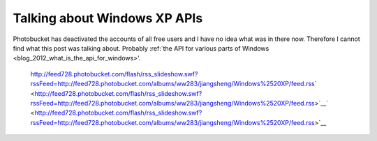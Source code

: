 .. meta::
   :description: Photobucket has deactivated the accounts of all free users and I have no idea what was in there now. http://feed728.photobucket.com/flash/rss_slideshow.swf?rssF

Talking about Windows XP APIs
=============================
.. post:: 3, May, 2009
   :tags: shdocvw
   :category: Microsoft
   :author: me
   :nocomments:

Photobucket has deactivated the accounts of all free users and I have no idea what was in there now. Therefore I cannot find what this post was talking about. Probably \ :ref:`the API for various parts of Windows <blog_2012_what_is_the_api_for_windows>'\ . 

   |image1| http://feed728.photobucket.com/flash/rss_slideshow.swf?rssFeed=http://feed728.photobucket.com/albums/ww283/jiangsheng/Windows%2520XP/feed.rss\ ` <http://feed728.photobucket.com/flash/rss_slideshow.swf?rssFeed=http://feed728.photobucket.com/albums/ww283/jiangsheng/Windows%2520XP/feed.rss>`__\ ` <http://feed728.photobucket.com/flash/rss_slideshow.swf?rssFeed=http://feed728.photobucket.com/albums/ww283/jiangsheng/Windows%2520XP/feed.rss>`__\ |image2|\ |image3|

.. |image1| image:: http://counters.gigya.com/wildfire/IMP/CXNID=2000002.0NXC/bT*xJmx*PTEyNDEzNjMzNjI4OTMmcHQ9MTI*MTM2MzM3NTIxNyZwPTM4NjM2MSZkPSZuPWxpdmVzcGFjZXMmZz*xJnQ9Jm89NDkyNWZmODViMjlkNDg5NGI5OTdlZjQ1ZTZkYzcyNGYmb2Y9MA==.gif
   :width: 0px
   :height: 0px
.. |image2| image:: http://pic.photobucket.com/share/icons/embed/btn_geturs.gif
   :target: http://photobucket.com/redirect/album?showShareLB=1
.. |image3| image:: http://pic.photobucket.com/share/icons/embed/btn_viewall.gif
   :target: http://s728.photobucket.com/albums/ww283/jiangsheng/Windows%20XP/

